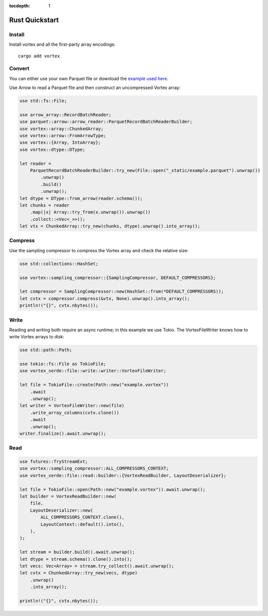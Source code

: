 :tocdepth: 1

Rust Quickstart
===============

Install
-------

Install vortex and all the first-party array encodings::

   cargo add vortex

Convert
-------

You can either use your own Parquet file or download the `example used here
<https://spiraldb.github.io/vortex/docs/_static/example.parquet>`__.

Use Arrow to read a Parquet file and then construct an uncompressed Vortex array:

.. code-block:: rust

   use std::fs::File;

   use arrow_array::RecordBatchReader;
   use parquet::arrow::arrow_reader::ParquetRecordBatchReaderBuilder;
   use vortex::array::ChunkedArray;
   use vortex::arrow::FromArrowType;
   use vortex::{Array, IntoArray};
   use vortex::dtype::DType;

   let reader =
       ParquetRecordBatchReaderBuilder::try_new(File::open("_static/example.parquet").unwrap())
           .unwrap()
           .build()
           .unwrap();
   let dtype = DType::from_arrow(reader.schema());
   let chunks = reader
       .map(|x| Array::try_from(x.unwrap()).unwrap())
       .collect::<Vec<_>>();
   let vtx = ChunkedArray::try_new(chunks, dtype).unwrap().into_array();

Compress
--------

Use the sampling compressor to compress the Vortex array and check the relative size:

.. code-block:: rust

   use std::collections::HashSet;

   use vortex::sampling_compressor::{SamplingCompressor, DEFAULT_COMPRESSORS};

   let compressor = SamplingCompressor::new(HashSet::from(*DEFAULT_COMPRESSORS));
   let cvtx = compressor.compress(&vtx, None).unwrap().into_array();
   println!("{}", cvtx.nbytes());

Write
-----

Reading and writing both require an async runtime; in this example we use Tokio. The
VortexFileWriter knows how to write Vortex arrays to disk:

.. code-block:: rust

   use std::path::Path;

   use tokio::fs::File as TokioFile;
   use vortex_serde::file::write::writer::VortexFileWriter;

   let file = TokioFile::create(Path::new("example.vortex"))
       .await
       .unwrap();
   let writer = VortexFileWriter::new(file)
       .write_array_columns(cvtx.clone())
       .await
       .unwrap();
   writer.finalize().await.unwrap();

Read
----

.. code-block:: rust

   use futures::TryStreamExt;
   use vortex::sampling_compressor::ALL_COMPRESSORS_CONTEXT;
   use vortex_serde::file::read::builder::{VortexReadBuilder, LayoutDeserializer};

   let file = TokioFile::open(Path::new("example.vortex")).await.unwrap();
   let builder = VortexReadBuilder::new(
       file,
       LayoutDeserializer::new(
           ALL_COMPRESSORS_CONTEXT.clone(),
           LayoutContext::default().into(),
       ),
   );

   let stream = builder.build().await.unwrap();
   let dtype = stream.schema().clone().into();
   let vecs: Vec<Array> = stream.try_collect().await.unwrap();
   let cvtx = ChunkedArray::try_new(vecs, dtype)
       .unwrap()
       .into_array();

   println!("{}", cvtx.nbytes());
